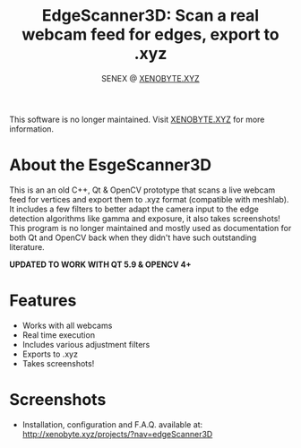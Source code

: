 #+Title: EdgeScanner3D: Scan a real webcam feed for edges, export to .xyz
#+Author: SENEX @ [[https://xenobyte.xyz][XENOBYTE.XYZ]]

[[http://img.shields.io/:license-mit-blue.svg][http://img.shields.io/:license-mit-blue.svg]]

This software is no longer maintained. Visit [[http://xenobyte.xyz/projects/?nav=edgeScanner3D][XENOBYTE.XYZ]] for more information.


* About the EsgeScanner3D
This is an an old C++, Qt & OpenCV prototype that scans a live webcam feed for vertices and export them to .xyz format (compatible with meshlab). It includes a few filters to better adapt the camera input to the edge detection algorithms like gamma and exposure, it also takes screenshots!
This program is no longer maintained and mostly used as documentation for both Qt and OpenCV back when they didn't have such outstanding literature. 

*UPDATED TO WORK WITH QT 5.9 & OPENCV 4+*
  
* Features
  - Works with all webcams
  - Real time execution
  - Includes various adjustment filters
  - Exports to .xyz
  - Takes screenshots!

* Screenshots    

[[http://i.imgur.com/S4NCFRc.png][http://i.imgur.com/S4NCFRc.png]]
[[http://i.imgur.com/qb82Z5C.png][http://i.imgur.com/qb82Z5C.png]]
[[http://i.imgur.com/vAexTsW.png][http://i.imgur.com/vAexTsW.png]]


 - Installation, configuration and F.A.Q. available at: [[http://xenobyte.xyz/projects/?nav=edgeScanner3D]]
